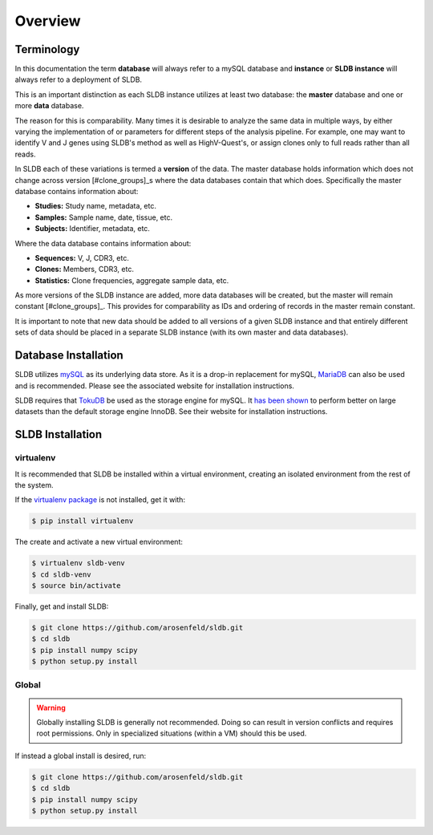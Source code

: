 Overview
============
Terminology
-----------
In this documentation the term **database** will always refer to a mySQL database
and **instance** or **SLDB instance** will always refer to a deployment of SLDB.

This is an important distinction as each SLDB instance utilizes at least two
database: the **master** database and one or more **data** database.

The reason for this is comparability.  Many times it is desirable to analyze the
same data in multiple ways, by either varying the implementation of or parameters
for different steps of the analysis pipeline.  For example, one may want to
identify V and J genes using SLDB's method as well as HighV-Quest's, or assign
clones only to full reads rather than all reads.

In SLDB each of these variations is termed a **version** of the data.  The
master database holds information which does not change across version
[#clone_groups]_s where the data databases contain that which does.
Specifically the master database contains information about:

- **Studies:** Study name, metadata, etc.
- **Samples:** Sample name, date, tissue, etc.
- **Subjects:** Identifier, metadata, etc.

Where the data database contains information about:

- **Sequences:** V, J, CDR3, etc.
- **Clones:** Members, CDR3, etc.
- **Statistics:** Clone frequencies, aggregate sample data, etc.

As more versions of the SLDB instance are added, more data databases will be
created, but the master will remain constant [#clone_groups]_.  This provides
for comparability as IDs and ordering of records in the master remain constant.

It is important to note that new data should be added to all versions of a given
SLDB instance and that entirely different sets of data should be placed in a
separate SLDB instance (with its own master and data databases).


Database Installation
---------------------
SLDB utilizes `mySQL <mysql.com>`_ as its underlying data store.  As it is a
drop-in replacement for mySQL, `MariaDB <mariadb.org>`_ can also be used and is
recommended.  Please see the associated website for installation instructions.

SLDB requires that `TokuDB <tokutek.com/tokudb-for-mysql>`_ be used as the
storage engine for mySQL.  It `has been shown
<http://www.tokutek.com/tokudb-for-mysql/benchmarks-vs-innodb-hdd/>`_ to perform
better on large datasets than the default storage engine InnoDB.  See their
website for installation instructions.

SLDB Installation
-----------------

virtualenv
^^^^^^^^^^

It is recommended that SLDB be installed within a virtual environment, creating
an isolated environment from the rest of the system.

If the `virtualenv package <https://pypi.python.org/pypi/virtualenv>`_ is not
installed, get it with:

.. code-block:: bash

    $ pip install virtualenv

The create and activate a new virtual environment:

.. code-block:: bash

    $ virtualenv sldb-venv
    $ cd sldb-venv
    $ source bin/activate

Finally, get and install SLDB:

.. code-block:: bash

    $ git clone https://github.com/arosenfeld/sldb.git
    $ cd sldb
    $ pip install numpy scipy
    $ python setup.py install

Global
^^^^^^^^^^
.. warning::
    Globally installing SLDB is generally not recommended.  Doing so can result
    in version conflicts and requires root permissions.  Only in specialized
    situations (within a VM) should this be used.

If instead a global install is desired, run:

.. code-block:: bash

    $ git clone https://github.com/arosenfeld/sldb.git
    $ cd sldb
    $ pip install numpy scipy
    $ python setup.py install
